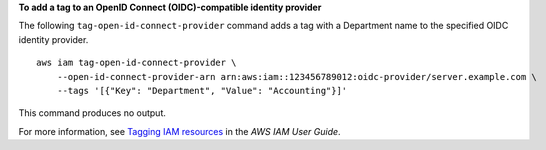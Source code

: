 **To add a tag to an OpenID Connect (OIDC)-compatible identity provider**

The following ``tag-open-id-connect-provider`` command adds a tag with a Department name to the specified OIDC identity provider. ::

    aws iam tag-open-id-connect-provider \
        --open-id-connect-provider-arn arn:aws:iam::123456789012:oidc-provider/server.example.com \
        --tags '[{"Key": "Department", "Value": "Accounting"}]'

This command produces no output.

For more information, see `Tagging IAM resources <https://docs.aws.amazon.com/IAM/latest/UserGuide/id_tags.html>`__ in the *AWS IAM User Guide*.